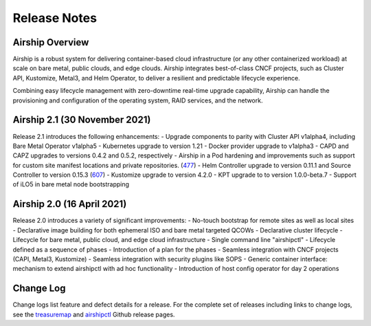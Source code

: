 ﻿..
      Copyright 2020-2021 The Airship authors.
      All Rights Reserved.

      Licensed under the Apache License, Version 2.0 (the "License"); you may
      not use this file except in compliance with the License. You may obtain
      a copy of the License at

          http://www.apache.org/licenses/LICENSE-2.0

      Unless required by applicable law or agreed to in writing, software
      distributed under the License is distributed on an "AS IS" BASIS, WITHOUT
      WARRANTIES OR CONDITIONS OF ANY KIND, either express or implied. See the
      License for the specific language governing permissions and limitations
      under the License.

Release Notes
=============

Airship Overview
----------------

Airship is a robust system for delivering container-based cloud infrastructure
(or any other containerized workload)
at scale on bare metal, public clouds, and edge clouds.
Airship integrates best-of-class CNCF projects, such as Cluster API, Kustomize, Metal3,
and Helm Operator, to deliver a resilient and predictable lifecycle experience.

Combining easy lifecycle management with zero-downtime real-time upgrade capability,
Airship can handle the
provisioning and configuration of the operating system, RAID services, and the network.

Airship 2.1 (30 November 2021)
------------------------------

Release 2.1 introduces the following enhancements:
- Upgrade components to parity with Cluster API v1alpha4, including Bare Metal Operator v1alpha5
- Kubernetes upgrade to version 1.21
- Docker provider upgrade to v1alpha3
- CAPD and CAPZ upgrades to versions 0.4.2 and 0.5.2, respectively
- Airship in a Pod hardening and improvements such as support for custom site manifest locations and private repositories. (`477`_)
- Helm Controller upgrade to version 0.11.1 and Source Controller to version 0.15.3 (`607`_)
- Kustomize upgrade to version 4.2.0
- KPT upgrade to to version 1.0.0-beta.7
- Support of iLO5 in bare metal node bootstrapping

.. _477: https://github.com/airshipit/airshipctl/issues/477
.. _607: https://github.com/airshipit/airshipctl/issues/607

Airship 2.0 (16 April 2021)
---------------------------

Release 2.0 introduces a variety of significant improvements:
-  No-touch bootstrap for remote sites as well as local sites
-  Declarative image building for both ephemeral ISO and bare metal targeted QCOWs
-  Declarative cluster lifecycle
-  Lifecycle for bare metal, public cloud, and edge cloud infrastructure
-  Single command line "airshipctl"
-  Lifecycle defined as a sequence of phases
-  Introduction of a plan for the phases
-  Seamless integration with CNCF projects (CAPI, Metal3, Kustomize)
-  Seamless integration with security plugins like SOPS
-  Generic container interface: mechanism to extend airshipctl with ad hoc functionality
-  Introduction of host config operator for day 2 operations

Change Log
----------

Change logs list feature and defect details for a release.
For the complete set of releases including links to change logs,
see the `treasuremap`_ and `airshipctl`_ Github release pages.

.. _treasuremap: https://github.com/airshipit/treasuremap/releases/
.. _airshipctl: https://github.com/airshipit/airshipctl/releases/
